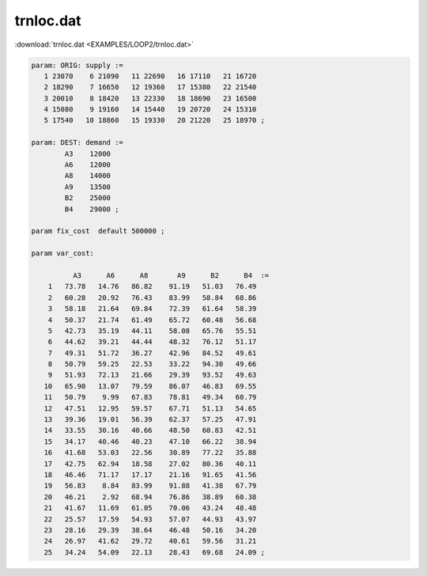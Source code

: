 trnloc.dat
==========

:download:`trnloc.dat <EXAMPLES/LOOP2/trnloc.dat>`

.. code-block:: ampl

    
    param: ORIG: supply := 
       1 23070    6 21090   11 22690   16 17110   21 16720
       2 18290    7 16650   12 19360   17 15380   22 21540
       3 20010    8 18420   13 22330   18 18690   23 16500
       4 15080    9 19160   14 15440   19 20720   24 15310
       5 17540   10 18860   15 19330   20 21220   25 18970 ;
    
    param: DEST: demand :=
            A3    12000
            A6    12000
            A8    14000
            A9    13500
            B2    25000
            B4    29000 ;
    
    param fix_cost  default 500000 ;
    
    param var_cost:
    
              A3      A6      A8       A9      B2      B4  :=
        1   73.78   14.76   86.82    91.19   51.03   76.49
        2   60.28   20.92   76.43    83.99   58.84   68.86
        3   58.18   21.64   69.84    72.39   61.64   58.39
        4   50.37   21.74   61.49    65.72   60.48   56.68
        5   42.73   35.19   44.11    58.08   65.76   55.51
        6   44.62   39.21   44.44    48.32   76.12   51.17
        7   49.31   51.72   36.27    42.96   84.52   49.61
        8   50.79   59.25   22.53    33.22   94.30   49.66
        9   51.93   72.13   21.66    29.39   93.52   49.63
       10   65.90   13.07   79.59    86.07   46.83   69.55
       11   50.79    9.99   67.83    78.81   49.34   60.79
       12   47.51   12.95   59.57    67.71   51.13   54.65
       13   39.36   19.01   56.39    62.37   57.25   47.91
       14   33.55   30.16   40.66    48.50   60.83   42.51
       15   34.17   40.46   40.23    47.10   66.22   38.94
       16   41.68   53.03   22.56    30.89   77.22   35.88
       17   42.75   62.94   18.58    27.02   80.36   40.11
       18   46.46   71.17   17.17    21.16   91.65   41.56
       19   56.83    8.84   83.99    91.88   41.38   67.79
       20   46.21    2.92   68.94    76.86   38.89   60.38
       21   41.67   11.69   61.05    70.06   43.24   48.48
       22   25.57   17.59   54.93    57.07   44.93   43.97
       23   28.16   29.39   38.64    46.48   50.16   34.20
       24   26.97   41.62   29.72    40.61   59.56   31.21
       25   34.24   54.09   22.13    28.43   69.68   24.09 ;
